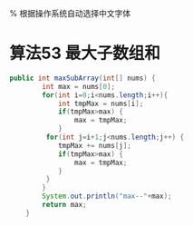 #+LATEX_HEADER: \usepackage{fontspec}          % 使用 fontspec 支持现代字体
#+LATEX_HEADER: \usepackage{xeCJK}            % 使用 xeCJK 支持中文
#+LATEX_HEADER: \usepackage[a5paper]{geometry} % 设置纸张大小为 A5
#+LATEX_HEADER: \pdfpagewidth=210mm          % 设置页面宽度为 210mm
#+LATEX_HEADER: \pdfpageheight=148mm         % 设置页面高度为 148mm

% 根据操作系统自动选择中文字体
#+LATEX_HEADER: \ifdefined\Windows
#+LATEX_HEADER:   \setCJKmainfont{SimSun}     % Windows 上使用宋体
#+LATEX_HEADER: \else
#+LATEX_HEADER:   \ifdefined\Darwin
#+LATEX_HEADER:     \setCJKmainfont{Songti SC} % macOS 上使用宋体
#+LATEX_HEADER:   \else
#+LATEX_HEADER:     \setCJKmainfont{WenQuanYi Zen Hei} % Ubuntu 上使用文泉驿正黑
#+LATEX_HEADER:   \fi
#+LATEX_HEADER: \fi

* 算法53 最大子数组和
#+begin_src java
public int maxSubArray(int[] nums) {
        int max = nums[0];
        for(int i=0;i<nums.length;i++){
            int tmpMax = nums[i];
            if(tmpMax>max) {
                max = tmpMax;
            }
         for(int j=i+1;j<nums.length;j++) {
            tmpMax += nums[j];
            if(tmpMax>max) {
                max = tmpMax;
            }
         }
        }
        System.out.println("max--"+max);
        return max;
    }
#+end_src


